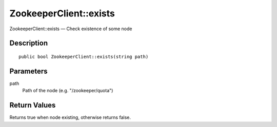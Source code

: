 .. _exists:

ZookeeperClient::exists
========================

ZookeeperClient::exists — Check existence of some node

Description
-----------

::

    public bool ZookeeperClient::exists(string path)

Parameters
----------

path
    Path of the node (e.g. "/zookeeper/quota")

Return Values
-------------

Returns true when node existing, otherwise returns false.

